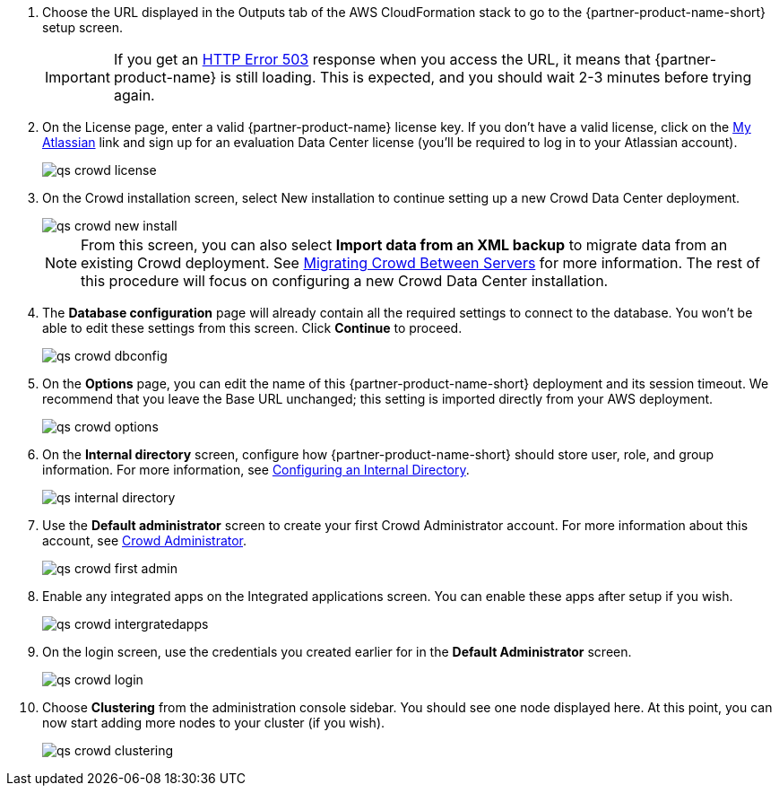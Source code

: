 . Choose the URL displayed in the Outputs tab of the AWS CloudFormation stack to go to the {partner-product-name-short} setup screen.
+
IMPORTANT: If you get an https://confluence.atlassian.com/kb/network-and-connectivity-troubleshooting-guide-720405335.html[HTTP Error 503] response when you access the URL, it means that {partner-product-name} is still loading. This is expected, and you should wait 2-3 minutes before trying again.
. On the License page, enter a valid {partner-product-name} license key. If you don’t have a valid license, click on the https://my.atlassian.com/products/index[My Atlassian] link and sign up for an evaluation Data Center license (you’ll be required to log in to your Atlassian account).
+
image::../images/qs-crowd-license.png[]
.	On the Crowd installation screen, select New installation to continue setting up a new Crowd Data Center deployment.
+
image::../images/qs-crowd-new-install.png[]
+
NOTE: From this screen, you can also select *Import data from an XML backup* to migrate data from an existing Crowd deployment. See https://confluence.atlassian.com/x/DAvoE[Migrating Crowd Between Servers] for more information. The rest of this procedure will focus on configuring a new Crowd Data Center installation.
. The *Database configuration* page will already contain all the required settings to connect to the database. You won’t be able to edit these settings from this screen. Click *Continue* to proceed.
+
image::../images/qs-crowd-dbconfig.png[]
. On the *Options* page, you can edit the name of this {partner-product-name-short} deployment and its session timeout. We recommend that you leave the Base URL unchanged; this setting is imported directly from your AWS deployment.
+
image::../images/qs-crowd-options.png[]
. On the *Internal directory* screen, configure how {partner-product-name-short} should store user, role, and group information. For more information, see https://confluence.atlassian.com/x/X4AbAQ[Configuring an Internal Directory].
+
image::../images/qs-internal-directory.png[]
. Use the *Default administrator* screen to create your first Crowd Administrator account. For more information about this account, see https://confluence.atlassian.com/x/GwEQCQ[Crowd Administrator].
+
image::../images/qs-crowd-first-admin.png[]
. Enable any integrated apps on the Integrated applications screen. You can enable these apps after setup if you wish.
+
image::../images/qs-crowd-intergratedapps.png[]
. On the login screen, use the credentials you created earlier for in the *Default Administrator* screen.
+
image::../images/qs-crowd-login.png[]
. Choose *Clustering* from the administration console sidebar. You should see one node displayed here. At this point, you can now start adding more nodes to your cluster (if you wish).
+
image::../images/qs-crowd-clustering.png[]
